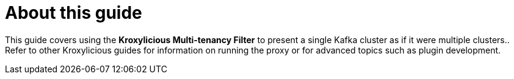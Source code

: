 :_mod-docs-content-type: CONCEPT


[id='con-about-multi-tenancy-guide-{context}']
[discrete]
= About this guide

[role="_abstract"]
This guide covers using the *Kroxylicious Multi-tenancy Filter* to present a single Kafka cluster as if it were multiple clusters..
Refer to other Kroxylicious guides for information on running the proxy or for advanced topics such as plugin development.